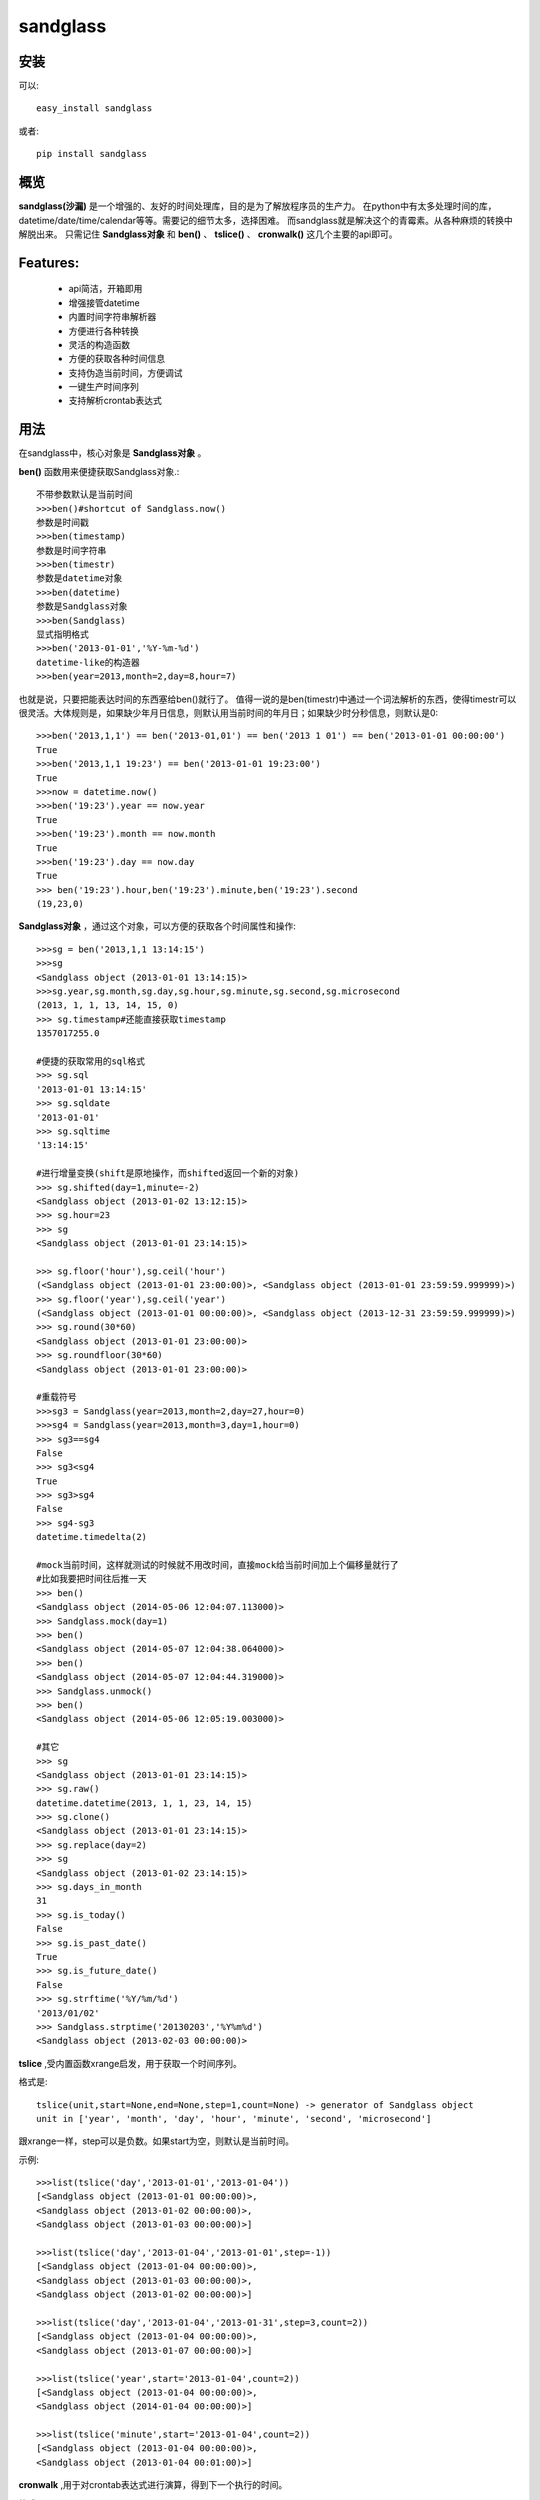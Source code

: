 ================
sandglass
================


安装
------------

可以::

    easy_install sandglass

或者::

    pip install sandglass


概览
--------

**sandglass(沙漏)** 是一个增强的、友好的时间处理库，目的是为了解放程序员的生产力。
在python中有太多处理时间的库，datetime/date/time/calendar等等。需要记的细节太多，选择困难。
而sandglass就是解决这个的青霉素。从各种麻烦的转换中解脱出来。
只需记住 **Sandglass对象** 和 **ben()** 、 **tslice()** 、 **cronwalk()** 这几个主要的api即可。

Features:
----------
 + api简洁，开箱即用
 + 增强接管datetime
 + 内置时间字符串解析器
 + 方便进行各种转换
 + 灵活的构造函数
 + 方便的获取各种时间信息
 + 支持伪造当前时间，方便调试
 + 一键生产时间序列
 + 支持解析crontab表达式

用法
-----
在sandglass中，核心对象是 **Sandglass对象** 。

**ben()** 函数用来便捷获取Sandglass对象.::

    不带参数默认是当前时间
    >>>ben()#shortcut of Sandglass.now()
    参数是时间戳
    >>>ben(timestamp)
    参数是时间字符串
    >>>ben(timestr)
    参数是datetime对象
    >>>ben(datetime)
    参数是Sandglass对象
    >>>ben(Sandglass)
    显式指明格式
    >>>ben('2013-01-01','%Y-%m-%d')
    datetime-like的构造器
    >>>ben(year=2013,month=2,day=8,hour=7)

也就是说，只要把能表达时间的东西塞给ben()就行了。
值得一说的是ben(timestr)中通过一个词法解析的东西，使得timestr可以很灵活。大体规则是，如果缺少年月日信息，则默认用当前时间的年月日；如果缺少时分秒信息，则默认是0::

    >>>ben('2013,1,1') == ben('2013-01,01') == ben('2013 1 01') == ben('2013-01-01 00:00:00')
    True
    >>>ben('2013,1,1 19:23') == ben('2013-01-01 19:23:00')
    True
    >>>now = datetime.now()
    >>>ben('19:23').year == now.year
    True
    >>>ben('19:23').month == now.month
    True
    >>>ben('19:23').day == now.day
    True
    >>> ben('19:23').hour,ben('19:23').minute,ben('19:23').second
    (19,23,0)

**Sandglass对象** ，通过这个对象，可以方便的获取各个时间属性和操作::

    >>>sg = ben('2013,1,1 13:14:15')
    >>>sg
    <Sandglass object (2013-01-01 13:14:15)>
    >>>sg.year,sg.month,sg.day,sg.hour,sg.minute,sg.second,sg.microsecond
    (2013, 1, 1, 13, 14, 15, 0)
    >>> sg.timestamp#还能直接获取timestamp
    1357017255.0

    #便捷的获取常用的sql格式
    >>> sg.sql
    '2013-01-01 13:14:15'
    >>> sg.sqldate
    '2013-01-01'
    >>> sg.sqltime
    '13:14:15'

    #进行增量变换(shift是原地操作，而shifted返回一个新的对象)
    >>> sg.shifted(day=1,minute=-2)
    <Sandglass object (2013-01-02 13:12:15)>
    >>> sg.hour=23
    >>> sg
    <Sandglass object (2013-01-01 23:14:15)>

    >>> sg.floor('hour'),sg.ceil('hour')
    (<Sandglass object (2013-01-01 23:00:00)>, <Sandglass object (2013-01-01 23:59:59.999999)>)
    >>> sg.floor('year'),sg.ceil('year')
    (<Sandglass object (2013-01-01 00:00:00)>, <Sandglass object (2013-12-31 23:59:59.999999)>)
    >>> sg.round(30*60)
    <Sandglass object (2013-01-01 23:00:00)>
    >>> sg.roundfloor(30*60)
    <Sandglass object (2013-01-01 23:00:00)>

    #重载符号
    >>>sg3 = Sandglass(year=2013,month=2,day=27,hour=0)
    >>>sg4 = Sandglass(year=2013,month=3,day=1,hour=0)
    >>> sg3==sg4
    False
    >>> sg3<sg4
    True
    >>> sg3>sg4
    False
    >>> sg4-sg3
    datetime.timedelta(2)

    #mock当前时间，这样就测试的时候就不用改时间，直接mock给当前时间加上个偏移量就行了
    #比如我要把时间往后推一天
    >>> ben()
    <Sandglass object (2014-05-06 12:04:07.113000)>
    >>> Sandglass.mock(day=1)
    >>> ben()
    <Sandglass object (2014-05-07 12:04:38.064000)>
    >>> ben()
    <Sandglass object (2014-05-07 12:04:44.319000)>
    >>> Sandglass.unmock()
    >>> ben()
    <Sandglass object (2014-05-06 12:05:19.003000)>

    #其它
    >>> sg
    <Sandglass object (2013-01-01 23:14:15)>
    >>> sg.raw()
    datetime.datetime(2013, 1, 1, 23, 14, 15)
    >>> sg.clone()
    <Sandglass object (2013-01-01 23:14:15)>
    >>> sg.replace(day=2)
    >>> sg
    <Sandglass object (2013-01-02 23:14:15)>
    >>> sg.days_in_month
    31
    >>> sg.is_today()
    False
    >>> sg.is_past_date()
    True
    >>> sg.is_future_date()
    False
    >>> sg.strftime('%Y/%m/%d')
    '2013/01/02'
    >>> Sandglass.strptime('20130203','%Y%m%d')
    <Sandglass object (2013-02-03 00:00:00)>

**tslice** ,受内置函数xrange启发，用于获取一个时间序列。

格式是::

    tslice(unit,start=None,end=None,step=1,count=None) -> generator of Sandglass object
    unit in ['year', 'month', 'day', 'hour', 'minute', 'second', 'microsecond']

跟xrange一样，step可以是负数。如果start为空，则默认是当前时间。

示例::

    >>>list(tslice('day','2013-01-01','2013-01-04'))
    [<Sandglass object (2013-01-01 00:00:00)>,
    <Sandglass object (2013-01-02 00:00:00)>,
    <Sandglass object (2013-01-03 00:00:00)>]

    >>>list(tslice('day','2013-01-04','2013-01-01',step=-1))
    [<Sandglass object (2013-01-04 00:00:00)>,
    <Sandglass object (2013-01-03 00:00:00)>,
    <Sandglass object (2013-01-02 00:00:00)>]

    >>>list(tslice('day','2013-01-04','2013-01-31',step=3,count=2))
    [<Sandglass object (2013-01-04 00:00:00)>,
    <Sandglass object (2013-01-07 00:00:00)>]

    >>>list(tslice('year',start='2013-01-04',count=2))
    [<Sandglass object (2013-01-04 00:00:00)>,
    <Sandglass object (2014-01-04 00:00:00)>]

    >>>list(tslice('minute',start='2013-01-04',count=2))
    [<Sandglass object (2013-01-04 00:00:00)>,
    <Sandglass object (2013-01-04 00:01:00)>]


**cronwalk** ,用于对crontab表达式进行演算，得到下一个执行的时间。

格式:: 

    cronwalk(expr,base=None)# 如果base为空，默认是当前时间。

示例::

    >>>c = iter(cronwalk('0 6 * * *',base='2013-02-03'))
    >>>next(c)
    <Sandglass object (2013-02-03 06:00:00)>
    >>>next(c)
    <Sandglass object (2013-02-04 06:00:00)>

    >>>c = iter(cronwalk('0 23-7/2 * * *',base='2013-02-03 08:30:00'))
    >>>next(c)
    <Sandglass object (2013-02-03 23:00:00)>
    >>>next(c)
    <Sandglass object (2013-02-04 01:00:00)>

**timediff** ,用于计算距离下个指定时间还有多久，比如有个活动是每天20:00:00开始的，要计算距离活动开始还有多久::

    >>>timediff('20:00:00',factor=86400,base='19:30:00')
    1800
    >>>timediff('20:00:00',factor=86400,base='21:30:00')
    81000


Todo
---------
* Add timezone support

Changelog
---------
**0.0.1**

* Initial release
